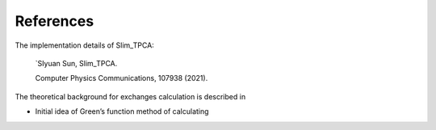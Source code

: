 References
==========
The implementation details of Slim_TPCA:

   `SIyuan Sun, 
   Slim_TPCA.

   Computer Physics Communications, 107938 (2021).

The theoretical background for exchanges calculation is described in

-  Initial idea of Green’s function method of calculating
